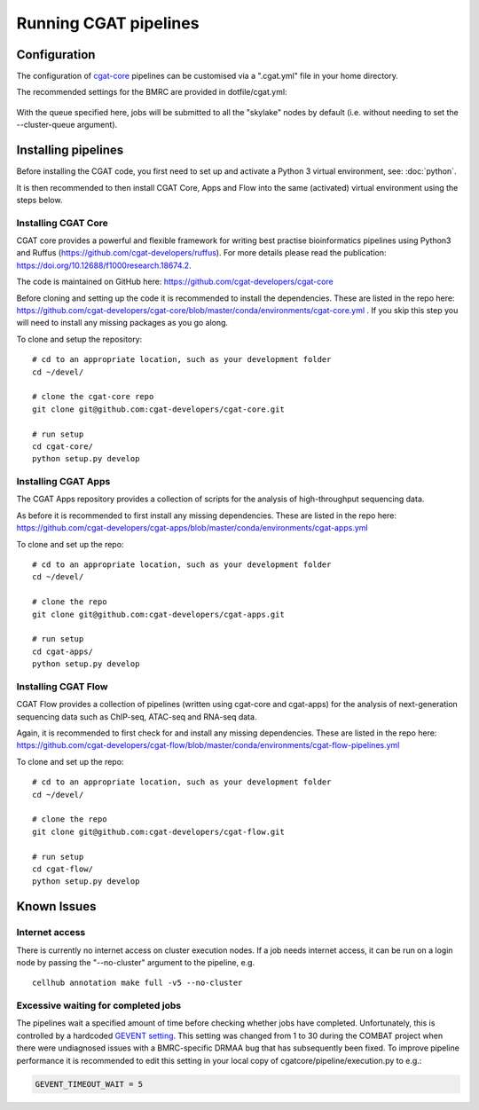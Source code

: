 Running CGAT pipelines
======================

Configuration
-------------

The configuration of `cgat-core <https://github.com/cgat-developers/cgat-core>`_ pipelines can be customised via a ".cgat.yml" file in your home directory.

The recommended settings for the BMRC are provided in dotfile/cgat.yml:

    .. literalinclude:: ../dotfiles/cgat.yml
        :language: yaml
    
With the queue specified here, jobs will be submitted to all the "skylake" nodes by default (i.e. without needing to set the --cluster-queue argument).


Installing pipelines
--------------------

Before installing the CGAT code, you first need to set up and activate a Python 3 virtual environment, see: :doc:`python`.

It is then recommended to then install CGAT Core, Apps and Flow into the same (activated) virtual environment using the steps below. 


Installing CGAT Core
^^^^^^^^^^^^^^^^^^^^

CGAT core provides a powerful and flexible framework for writing best practise bioinformatics pipelines using Python3 and Ruffus (https://github.com/cgat-developers/ruffus). For more details please read the publication: https://doi.org/10.12688/f1000research.18674.2.

The code is maintained on GitHub here: https://github.com/cgat-developers/cgat-core

Before cloning and setting up the code it is recommended to install the dependencies. These are listed in the repo here: https://github.com/cgat-developers/cgat-core/blob/master/conda/environments/cgat-core.yml . If you skip this step you will need to install any missing packages as you go along.

To clone and setup the repository: ::

    # cd to an appropriate location, such as your development folder
    cd ~/devel/

    # clone the cgat-core repo
    git clone git@github.com:cgat-developers/cgat-core.git

    # run setup
    cd cgat-core/
    python setup.py develop


Installing CGAT Apps
^^^^^^^^^^^^^^^^^^^^

The CGAT Apps repository provides a collection of scripts for the analysis of high-throughput sequencing data.

As before it is recommended to first install any missing dependencies. These are listed in the repo here: https://github.com/cgat-developers/cgat-apps/blob/master/conda/environments/cgat-apps.yml

To clone and set up the repo: ::

    # cd to an appropriate location, such as your development folder
    cd ~/devel/

    # clone the repo
    git clone git@github.com:cgat-developers/cgat-apps.git

    # run setup
    cd cgat-apps/
    python setup.py develop


Installing CGAT Flow
^^^^^^^^^^^^^^^^^^^^

CGAT Flow provides a collection of pipelines (written using cgat-core and cgat-apps) for the analysis of next-generation sequencing data such as ChIP-seq, ATAC-seq and RNA-seq data.

Again, it is recommended to first check for and install any missing dependencies. These are listed in the repo here: https://github.com/cgat-developers/cgat-flow/blob/master/conda/environments/cgat-flow-pipelines.yml

To clone and set up the repo: ::

    # cd to an appropriate location, such as your development folder
    cd ~/devel/

    # clone the repo
    git clone git@github.com:cgat-developers/cgat-flow.git

    # run setup
    cd cgat-flow/
    python setup.py develop


Known Issues
------------

Internet access
^^^^^^^^^^^^^^^

There is currently no internet access on cluster execution nodes. If a job needs internet access, it can be run on a login node by passing the "--no-cluster" argument to the pipeline, e.g. ::

    cellhub annotation make full -v5 --no-cluster


Excessive waiting for completed jobs
^^^^^^^^^^^^^^^^^^^^^^^^^^^^^^^^^^^^

The pipelines wait a specified amount of time before checking whether jobs have completed. Unfortunately, this is controlled by a hardcoded `GEVENT setting <https://github.com/cgat-developers/cgat-core/blob/86f2639488f4769b4124583697d20db763d80170/cgatcore/pipeline/execution.py#L50>`_. This setting was changed from 1 to 30 during the COMBAT project when there were undiagnosed issues with a BMRC-specific DRMAA bug that has subsequently been fixed. To improve pipeline performance it is recommended to edit this setting in your local copy of cgatcore/pipeline/execution.py to e.g.:

.. code-block:: python

     GEVENT_TIMEOUT_WAIT = 5